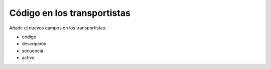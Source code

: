 ============================
Código en los transportistas
============================

Añade el nuevos campos en los transportistas:

* código
* descripción
* secuencia
* activo

